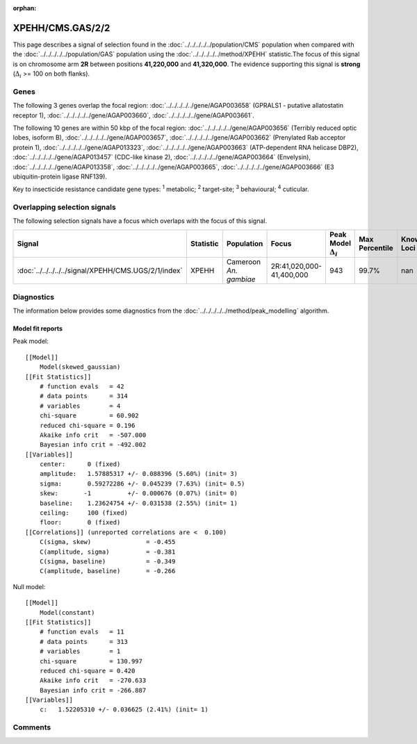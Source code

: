 :orphan:




XPEHH/CMS.GAS/2/2
=================

This page describes a signal of selection found in the
:doc:`../../../../../population/CMS` population
when compared with the :doc:`../../../../../population/GAS` population
using the :doc:`../../../../../method/XPEHH` statistic.The focus of this signal is on chromosome arm
**2R** between positions **41,220,000** and
**41,320,000**.
The evidence supporting this signal is
**strong** (:math:`\Delta_{i}` >= 100 on both flanks).





.. raw:: html
    :file: peak_location.html

.. raw:: html

    <div class='bokeh-figure figure'><p class='caption'>
    <strong>Signal location</strong>. Blue markers show the values of the selection statistic.
    The dashed black line shows the fitted peak model. The shaded red area shows the focus of the
    selection signal. The shaded blue area shows the genomic region in linkage with the
    selection event. Use the mouse wheel or the controls at the top right of the plot to zoom
    in, and hover over genes to see gene names and descriptions.
    </p></div>

Genes
-----


The following 3 genes overlap the focal region: :doc:`../../../../../gene/AGAP003658` (GPRALS1 - putative allatostatin receptor 1),  :doc:`../../../../../gene/AGAP003660`,  :doc:`../../../../../gene/AGAP003661`.



The following 10 genes are within 50 kbp of the focal
region: :doc:`../../../../../gene/AGAP003656` (Terribly reduced optic lobes, isoform B),  :doc:`../../../../../gene/AGAP003657`,  :doc:`../../../../../gene/AGAP003662` (Prenylated Rab acceptor protein 1),  :doc:`../../../../../gene/AGAP013323`,  :doc:`../../../../../gene/AGAP003663` (ATP-dependent RNA helicase DBP2),  :doc:`../../../../../gene/AGAP013457` (CDC-like kinase 2),  :doc:`../../../../../gene/AGAP003664` (Envelysin),  :doc:`../../../../../gene/AGAP013358`,  :doc:`../../../../../gene/AGAP003665`,  :doc:`../../../../../gene/AGAP003666` (E3 ubiquitin-protein ligase RNF139).


Key to insecticide resistance candidate gene types: :sup:`1` metabolic;
:sup:`2` target-site; :sup:`3` behavioural; :sup:`4` cuticular.

Overlapping selection signals
-----------------------------

The following selection signals have a focus which overlaps with the
focus of this signal.

.. cssclass:: table-hover
.. list-table::
    :widths: auto
    :header-rows: 1

    * - Signal
      - Statistic
      - Population
      - Focus
      - Peak Model :math:`\Delta_{i}`
      - Max Percentile
      - Known Loci
    * - :doc:`../../../../../signal/XPEHH/CMS.UGS/2/1/index`
      - XPEHH
      - Cameroon *An. gambiae*
      - 2R:41,020,000-41,400,000
      - 943
      - 99.7%
      - nan
    




Diagnostics
-----------

The information below provides some diagnostics from the
:doc:`../../../../../method/peak_modelling` algorithm.

.. raw:: html

    <div class="figure">
    <img src="../../../../../_static/data/signal/XPEHH/CMS.GAS/2/2/peak_finding.png"/>
    <p class="caption"><strong>Selection signal in context</strong>. @@TODO</p>
    </div>

.. raw:: html

    <div class="figure">
    <img src="../../../../../_static/data/signal/XPEHH/CMS.GAS/2/2/peak_targetting.png"/>
    <p class="caption"><strong>Peak targetting</strong>. @@TODO</p>
    </div>

.. raw:: html

    <div class="figure">
    <img src="../../../../../_static/data/signal/XPEHH/CMS.GAS/2/2/peak_fit.png"/>
    <p class="caption"><strong>Peak fitting diagnostics</strong>. @@TODO</p>
    </div>

Model fit reports
~~~~~~~~~~~~~~~~~

Peak model::

    [[Model]]
        Model(skewed_gaussian)
    [[Fit Statistics]]
        # function evals   = 42
        # data points      = 314
        # variables        = 4
        chi-square         = 60.902
        reduced chi-square = 0.196
        Akaike info crit   = -507.000
        Bayesian info crit = -492.002
    [[Variables]]
        center:      0 (fixed)
        amplitude:   1.57885317 +/- 0.088396 (5.60%) (init= 3)
        sigma:       0.59272286 +/- 0.045239 (7.63%) (init= 0.5)
        skew:       -1          +/- 0.000676 (0.07%) (init= 0)
        baseline:    1.23624754 +/- 0.031538 (2.55%) (init= 1)
        ceiling:     100 (fixed)
        floor:       0 (fixed)
    [[Correlations]] (unreported correlations are <  0.100)
        C(sigma, skew)               = -0.455 
        C(amplitude, sigma)          = -0.381 
        C(sigma, baseline)           = -0.349 
        C(amplitude, baseline)       = -0.266 


Null model::

    [[Model]]
        Model(constant)
    [[Fit Statistics]]
        # function evals   = 11
        # data points      = 313
        # variables        = 1
        chi-square         = 130.997
        reduced chi-square = 0.420
        Akaike info crit   = -270.633
        Bayesian info crit = -266.887
    [[Variables]]
        c:   1.52205310 +/- 0.036625 (2.41%) (init= 1)



Comments
--------


.. raw:: html

    <div id="disqus_thread"></div>
    <script>
    
    (function() { // DON'T EDIT BELOW THIS LINE
    var d = document, s = d.createElement('script');
    s.src = 'https://agam-selection-atlas.disqus.com/embed.js';
    s.setAttribute('data-timestamp', +new Date());
    (d.head || d.body).appendChild(s);
    })();
    </script>
    <noscript>Please enable JavaScript to view the <a href="https://disqus.com/?ref_noscript">comments.</a></noscript>


